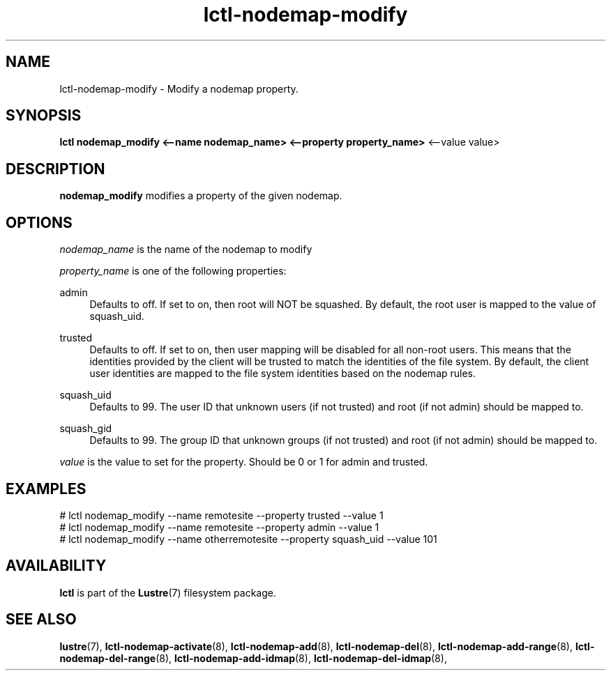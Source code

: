 .TH lctl-nodemap-modify 8 "2015 Jan 20" Lustre "configuration utilities"
.SH NAME
lctl-nodemap-modify \- Modify a nodemap property.

.SH SYNOPSIS
.br
.B lctl nodemap_modify <--name nodemap_name> <--property property_name>
<--value value>
.br
.SH DESCRIPTION
.B nodemap_modify
modifies a property of the given nodemap.

.SH OPTIONS
.I nodemap_name
is the name of the nodemap to modify


.I property_name
is one of the following properties:
.PP
admin
.RS 4
Defaults to off. If set to on, then root will NOT be squashed. By default,
the root user is mapped to the value of squash_uid.
.RE
.PP
trusted
.RS 4
Defaults to off. If set to on, then user mapping will be disabled for all
non-root users. This means that the identities provided by the client will be
trusted to match the identities of the file system. By default, the client user
identities are mapped to the file system identities based on the nodemap rules.
.RE
.PP
squash_uid
.RS 4
Defaults to 99. The user ID that unknown users (if not trusted) and root (if not admin) should be mapped to.
.RE
.PP
squash_gid
.RS 4
Defaults to 99. The group ID that unknown groups (if not trusted) and root (if not admin) should be mapped to.
.RE

.I value
is the value to set for the property. Should be 0 or 1 for admin and trusted.

.SH EXAMPLES
.nf
# lctl nodemap_modify --name remotesite --property trusted --value 1
# lctl nodemap_modify --name remotesite --property admin --value 1
# lctl nodemap_modify --name otherremotesite --property squash_uid --value 101
.fi

.SH AVAILABILITY
.B lctl
is part of the
.BR Lustre (7)
filesystem package.
.SH SEE ALSO
.BR lustre (7),
.BR lctl-nodemap-activate (8),
.BR lctl-nodemap-add (8),
.BR lctl-nodemap-del (8),
.BR lctl-nodemap-add-range (8),
.BR lctl-nodemap-del-range (8),
.BR lctl-nodemap-add-idmap (8),
.BR lctl-nodemap-del-idmap (8),
